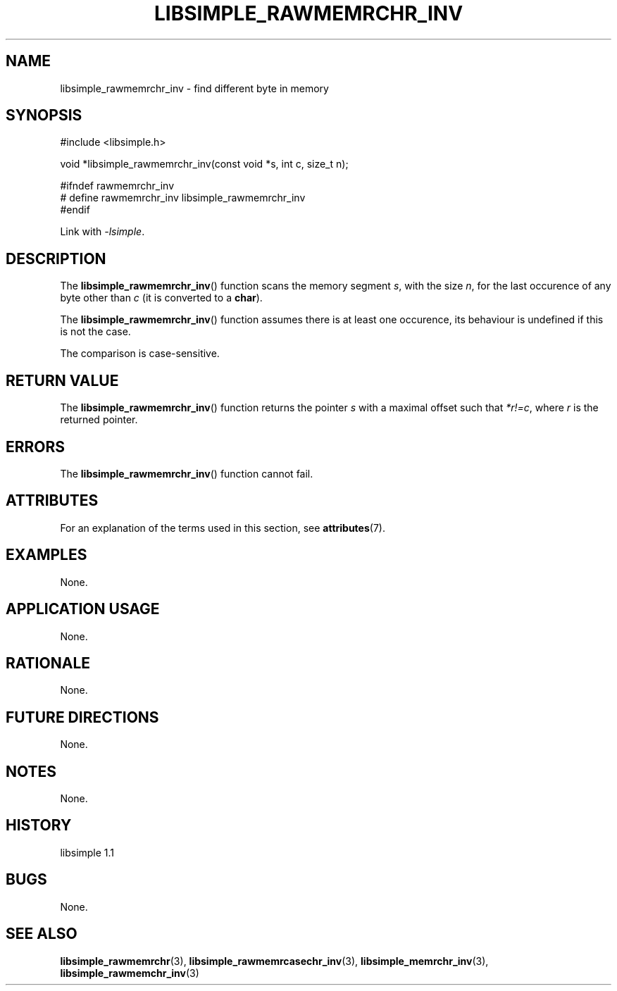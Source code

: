 .TH LIBSIMPLE_RAWMEMRCHR_INV 3 libsimple
.SH NAME
libsimple_rawmemrchr_inv \- find different byte in memory

.SH SYNOPSIS
.nf
#include <libsimple.h>

void *libsimple_rawmemrchr_inv(const void *s, int c, size_t n);

#ifndef rawmemrchr_inv
# define rawmemrchr_inv libsimple_rawmemrchr_inv
#endif
.fi
.PP
Link with
.IR \-lsimple .

.SH DESCRIPTION
The
.BR libsimple_rawmemrchr_inv ()
function scans the memory segment
.IR s ,
with the size
.IR n ,
for the last occurence of any byte
other than
.I c
(it is converted to a
.BR char ).
.PP
The
.BR libsimple_rawmemrchr_inv ()
function assumes there is at least one
occurence, its behaviour is undefined
if this is not the case.
.PP
The comparison is case-sensitive.

.SH RETURN VALUE
The
.BR libsimple_rawmemrchr_inv ()
function returns the pointer
.I s
with a maximal offset such that
.IR *r!=c ,
where
.I r
is the returned pointer.

.SH ERRORS
The
.BR libsimple_rawmemrchr_inv ()
function cannot fail.

.SH ATTRIBUTES
For an explanation of the terms used in this section, see
.BR attributes (7).
.TS
allbox;
lb lb lb
l l l.
Interface	Attribute	Value
T{
.BR libsimple_rawmemrchr_inv ()
T}	Thread safety	MT-Safe
T{
.BR libsimple_rawmemrchr_inv ()
T}	Async-signal safety	AS-Safe
T{
.BR libsimple_rawmemrchr_inv ()
T}	Async-cancel safety	AC-Safe
.TE

.SH EXAMPLES
None.

.SH APPLICATION USAGE
None.

.SH RATIONALE
None.

.SH FUTURE DIRECTIONS
None.

.SH NOTES
None.

.SH HISTORY
libsimple 1.1

.SH BUGS
None.

.SH SEE ALSO
.BR libsimple_rawmemrchr (3),
.BR libsimple_rawmemrcasechr_inv (3),
.BR libsimple_memrchr_inv (3),
.BR libsimple_rawmemchr_inv (3)
